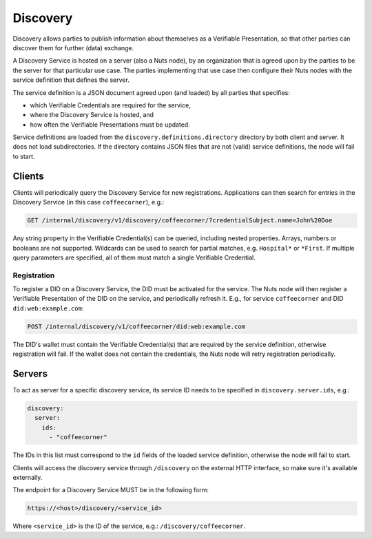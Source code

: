 .. _discovery:

Discovery
#########

Discovery allows parties to publish information about themselves as a Verifiable Presentation,
so that other parties can discover them for further (data) exchange.

A Discovery Service is hosted on a server (also a Nuts node), by an organization that is agreed upon by the parties to be the server for that particular use case.
The parties implementing that use case then configure their Nuts nodes with the service definition that defines the server.

The service definition is a JSON document agreed upon (and loaded) by all parties that specifies:

- which Verifiable Credentials are required for the service,
- where the Discovery Service is hosted, and
- how often the Verifiable Presentations must be updated.

Service definitions are loaded from the ``discovery.definitions.directory`` directory by both client and server.
It does not load subdirectories. If the directory contains JSON files that are not (valid) service definitions, the node will fail to start.

Clients
*******

Clients will periodically query the Discovery Service for new registrations.
Applications can then search for entries in the Discovery Service (in this case ``coffeecorner``), e.g.:

.. code-block:: http

    GET /internal/discovery/v1/discovery/coffeecorner/?credentialSubject.name=John%20Doe

Any string property in the Verifiable Credential(s) can be queried, including nested properties.
Arrays, numbers or booleans are not supported. Wildcards can be used to search for partial matches, e.g. ``Hospital*`` or ``*First``.
If multiple query parameters are specified, all of them must match a single Verifiable Credential.

Registration
============

To register a DID on a Discovery Service, the DID must be activated for the service.
The Nuts node will then register a Verifiable Presentation of the DID on the service, and periodically refresh it.
E.g., for service ``coffeecorner`` and DID ``did:web:example.com``:

.. code-block:: http

    POST /internal/discovery/v1/coffeecorner/did:web:example.com

The DID's wallet must contain the Verifiable Credential(s) that are required by the service definition,
otherwise registration will fail. If the wallet does not contain the credentials,
the Nuts node will retry registration periodically.

Servers
*******
To act as server for a specific discovery service, its service ID needs to be specified in ``discovery.server.ids``, e.g.:

.. code-block:: yaml

    discovery:
      server:
        ids:
          - "coffeecorner"

The IDs in this list must correspond to the ``id`` fields of the loaded service definition, otherwise the node will fail to start.

Clients will access the discovery service through ``/discovery`` on the external HTTP interface, so make sure it's available externally.

The endpoint for a Discovery Service MUST be in the following form:

.. code-block:: http

    https://<host>/discovery/<service_id>

Where ``<service_id>`` is the ID of the service, e.g.: ``/discovery/coffeecorner``.

